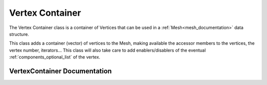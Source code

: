 .. _vertex_container:

Vertex Container
================

The Vertex Container class is a container of Vertices that can be used in a :ref:`Mesh<mesh_documentation>` data structure.

This class adds a container (vector) of vertices to the Mesh, making available the accessor members
to the vertices, the vertex number, iterators... This class will also take care to add
enablers/disablers of the eventual :ref:`components_optional_list` of the vertex.

VertexContainer Documentation
-----------------------------

.. doxygenclass:: vcl::mesh::VertexContainer
   :members:
   :undoc-members:
